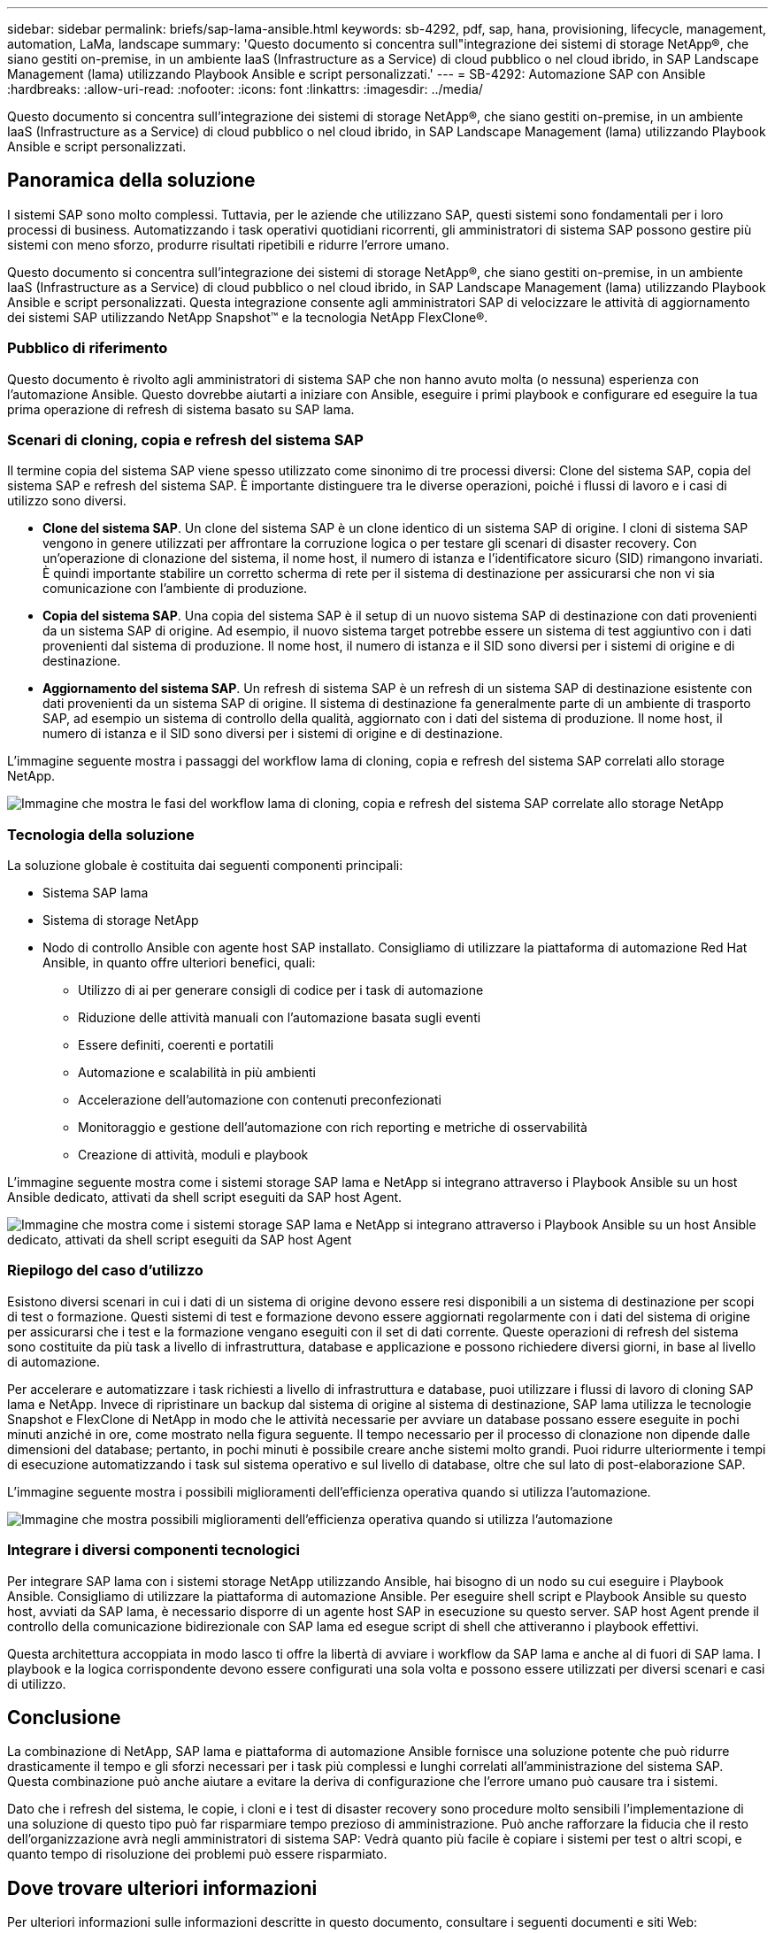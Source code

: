 ---
sidebar: sidebar 
permalink: briefs/sap-lama-ansible.html 
keywords: sb-4292, pdf, sap, hana, provisioning, lifecycle, management, automation, LaMa, landscape 
summary: 'Questo documento si concentra sull"integrazione dei sistemi di storage NetApp®, che siano gestiti on-premise, in un ambiente IaaS (Infrastructure as a Service) di cloud pubblico o nel cloud ibrido, in SAP Landscape Management (lama) utilizzando Playbook Ansible e script personalizzati.' 
---
= SB-4292: Automazione SAP con Ansible
:hardbreaks:
:allow-uri-read: 
:nofooter: 
:icons: font
:linkattrs: 
:imagesdir: ../media/


[role="lead"]
Questo documento si concentra sull'integrazione dei sistemi di storage NetApp®, che siano gestiti on-premise, in un ambiente IaaS (Infrastructure as a Service) di cloud pubblico o nel cloud ibrido, in SAP Landscape Management (lama) utilizzando Playbook Ansible e script personalizzati.



== Panoramica della soluzione

I sistemi SAP sono molto complessi. Tuttavia, per le aziende che utilizzano SAP, questi sistemi sono fondamentali per i loro processi di business. Automatizzando i task operativi quotidiani ricorrenti, gli amministratori di sistema SAP possono gestire più sistemi con meno sforzo, produrre risultati ripetibili e ridurre l'errore umano.

Questo documento si concentra sull'integrazione dei sistemi di storage NetApp®, che siano gestiti on-premise, in un ambiente IaaS (Infrastructure as a Service) di cloud pubblico o nel cloud ibrido, in SAP Landscape Management (lama) utilizzando Playbook Ansible e script personalizzati. Questa integrazione consente agli amministratori SAP di velocizzare le attività di aggiornamento dei sistemi SAP utilizzando NetApp Snapshot™ e la tecnologia NetApp FlexClone®.



=== Pubblico di riferimento

Questo documento è rivolto agli amministratori di sistema SAP che non hanno avuto molta (o nessuna) esperienza con l'automazione Ansible. Questo dovrebbe aiutarti a iniziare con Ansible, eseguire i primi playbook e configurare ed eseguire la tua prima operazione di refresh di sistema basato su SAP lama.



=== Scenari di cloning, copia e refresh del sistema SAP

Il termine copia del sistema SAP viene spesso utilizzato come sinonimo di tre processi diversi: Clone del sistema SAP, copia del sistema SAP e refresh del sistema SAP. È importante distinguere tra le diverse operazioni, poiché i flussi di lavoro e i casi di utilizzo sono diversi.

* *Clone del sistema SAP*. Un clone del sistema SAP è un clone identico di un sistema SAP di origine. I cloni di sistema SAP vengono in genere utilizzati per affrontare la corruzione logica o per testare gli scenari di disaster recovery. Con un'operazione di clonazione del sistema, il nome host, il numero di istanza e l'identificatore sicuro (SID) rimangono invariati. È quindi importante stabilire un corretto scherma di rete per il sistema di destinazione per assicurarsi che non vi sia comunicazione con l'ambiente di produzione.
* *Copia del sistema SAP*. Una copia del sistema SAP è il setup di un nuovo sistema SAP di destinazione con dati provenienti da un sistema SAP di origine. Ad esempio, il nuovo sistema target potrebbe essere un sistema di test aggiuntivo con i dati provenienti dal sistema di produzione. Il nome host, il numero di istanza e il SID sono diversi per i sistemi di origine e di destinazione.
* *Aggiornamento del sistema SAP*. Un refresh di sistema SAP è un refresh di un sistema SAP di destinazione esistente con dati provenienti da un sistema SAP di origine. Il sistema di destinazione fa generalmente parte di un ambiente di trasporto SAP, ad esempio un sistema di controllo della qualità, aggiornato con i dati del sistema di produzione. Il nome host, il numero di istanza e il SID sono diversi per i sistemi di origine e di destinazione.


L'immagine seguente mostra i passaggi del workflow lama di cloning, copia e refresh del sistema SAP correlati allo storage NetApp.

image:sap-lama-image1.png["Immagine che mostra le fasi del workflow lama di cloning, copia e refresh del sistema SAP correlate allo storage NetApp"]



=== Tecnologia della soluzione

La soluzione globale è costituita dai seguenti componenti principali:

* Sistema SAP lama
* Sistema di storage NetApp
* Nodo di controllo Ansible con agente host SAP installato. Consigliamo di utilizzare la piattaforma di automazione Red Hat Ansible, in quanto offre ulteriori benefici, quali:
+
** Utilizzo di ai per generare consigli di codice per i task di automazione
** Riduzione delle attività manuali con l'automazione basata sugli eventi
** Essere definiti, coerenti e portatili
** Automazione e scalabilità in più ambienti
** Accelerazione dell'automazione con contenuti preconfezionati
** Monitoraggio e gestione dell'automazione con rich reporting e metriche di osservabilità
** Creazione di attività, moduli e playbook




L'immagine seguente mostra come i sistemi storage SAP lama e NetApp si integrano attraverso i Playbook Ansible su un host Ansible dedicato, attivati da shell script eseguiti da SAP host Agent.

image:sap-lama-image2.png["Immagine che mostra come i sistemi storage SAP lama e NetApp si integrano attraverso i Playbook Ansible su un host Ansible dedicato, attivati da shell script eseguiti da SAP host Agent"]



=== Riepilogo del caso d'utilizzo

Esistono diversi scenari in cui i dati di un sistema di origine devono essere resi disponibili a un sistema di destinazione per scopi di test o formazione. Questi sistemi di test e formazione devono essere aggiornati regolarmente con i dati del sistema di origine per assicurarsi che i test e la formazione vengano eseguiti con il set di dati corrente. Queste operazioni di refresh del sistema sono costituite da più task a livello di infrastruttura, database e applicazione e possono richiedere diversi giorni, in base al livello di automazione.

Per accelerare e automatizzare i task richiesti a livello di infrastruttura e database, puoi utilizzare i flussi di lavoro di cloning SAP lama e NetApp. Invece di ripristinare un backup dal sistema di origine al sistema di destinazione, SAP lama utilizza le tecnologie Snapshot e FlexClone di NetApp in modo che le attività necessarie per avviare un database possano essere eseguite in pochi minuti anziché in ore, come mostrato nella figura seguente. Il tempo necessario per il processo di clonazione non dipende dalle dimensioni del database; pertanto, in pochi minuti è possibile creare anche sistemi molto grandi. Puoi ridurre ulteriormente i tempi di esecuzione automatizzando i task sul sistema operativo e sul livello di database, oltre che sul lato di post-elaborazione SAP.

L'immagine seguente mostra i possibili miglioramenti dell'efficienza operativa quando si utilizza l'automazione.

image:sap-lama-image3.png["Immagine che mostra possibili miglioramenti dell'efficienza operativa quando si utilizza l'automazione"]



=== Integrare i diversi componenti tecnologici

Per integrare SAP lama con i sistemi storage NetApp utilizzando Ansible, hai bisogno di un nodo su cui eseguire i Playbook Ansible. Consigliamo di utilizzare la piattaforma di automazione Ansible. Per eseguire shell script e Playbook Ansible su questo host, avviati da SAP lama, è necessario disporre di un agente host SAP in esecuzione su questo server. SAP host Agent prende il controllo della comunicazione bidirezionale con SAP lama ed esegue script di shell che attiveranno i playbook effettivi.

Questa architettura accoppiata in modo lasco ti offre la libertà di avviare i workflow da SAP lama e anche al di fuori di SAP lama. I playbook e la logica corrispondente devono essere configurati una sola volta e possono essere utilizzati per diversi scenari e casi di utilizzo.



== Conclusione

La combinazione di NetApp, SAP lama e piattaforma di automazione Ansible fornisce una soluzione potente che può ridurre drasticamente il tempo e gli sforzi necessari per i task più complessi e lunghi correlati all'amministrazione del sistema SAP. Questa combinazione può anche aiutare a evitare la deriva di configurazione che l'errore umano può causare tra i sistemi.

Dato che i refresh del sistema, le copie, i cloni e i test di disaster recovery sono procedure molto sensibili l'implementazione di una soluzione di questo tipo può far risparmiare tempo prezioso di amministrazione. Può anche rafforzare la fiducia che il resto dell'organizzazione avrà negli amministratori di sistema SAP: Vedrà quanto più facile è copiare i sistemi per test o altri scopi, e quanto tempo di risoluzione dei problemi può essere risparmiato.



== Dove trovare ulteriori informazioni

Per ulteriori informazioni sulle informazioni descritte in questo documento, consultare i seguenti documenti e siti Web:

* link:https://github.com/sap-linuxlab/demo.netapp_ontap/blob/main/netapp_ontap.md["Automatizzazione delle operazioni quotidiane 1 e 2 utilizzando i Playbook Ansible per NetApp ONTAP®"]
* link:https://netapp.io/2018/10/08/getting-started-with-netapp-and-ansible-install-ansible/["Documentazione Ansible specifica di NetApp"]
* link:https://docs.ansible.com/ansible/latest/collections/netapp/ontap/index.html["Moduli Ansible NetApp ONTAP e documentazione completa"]
* link:https://www.redhat.com/en/technologies/management/ansible/features["Piattaforma di automazione Red Hat Ansible"]




== Cronologia delle versioni

[cols="25,25,50"]
|===
| Versione | Data | Riepilogo degli aggiornamenti 


| Versione 0,1 | 03,2023 | 1st bozza. 


| Versione 0,2 | 01,2024 | Rivedere e alcune correzioni minori 


| Versione 0,3 | 06,2024 | Convertito in formato html 
|===